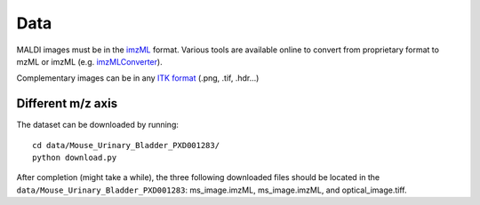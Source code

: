======
 Data
======

MALDI images must be in the `imzML <https://ms-imaging.org/wp/imzml/>`_ format. Various tools are available online to convert from proprietary format to mzML or imzML (e.g. `imzMLConverter <https://github.com/AlanRace/imzMLConverter>`_).

Complementary images can be in any `ITK format <https://itk.org/Wiki/ITK/File_Formats>`_ (.png, .tif, .hdr...)


Different m/z axis
==================

The dataset can be downloaded by running: ::

  cd data/Mouse_Urinary_Bladder_PXD001283/
  python download.py

After completion (might take a while), the three following downloaded files should be located in the ``data/Mouse_Urinary_Bladder_PXD001283``: ms_image.imzML, ms_image.imzML, and optical_image.tiff.
